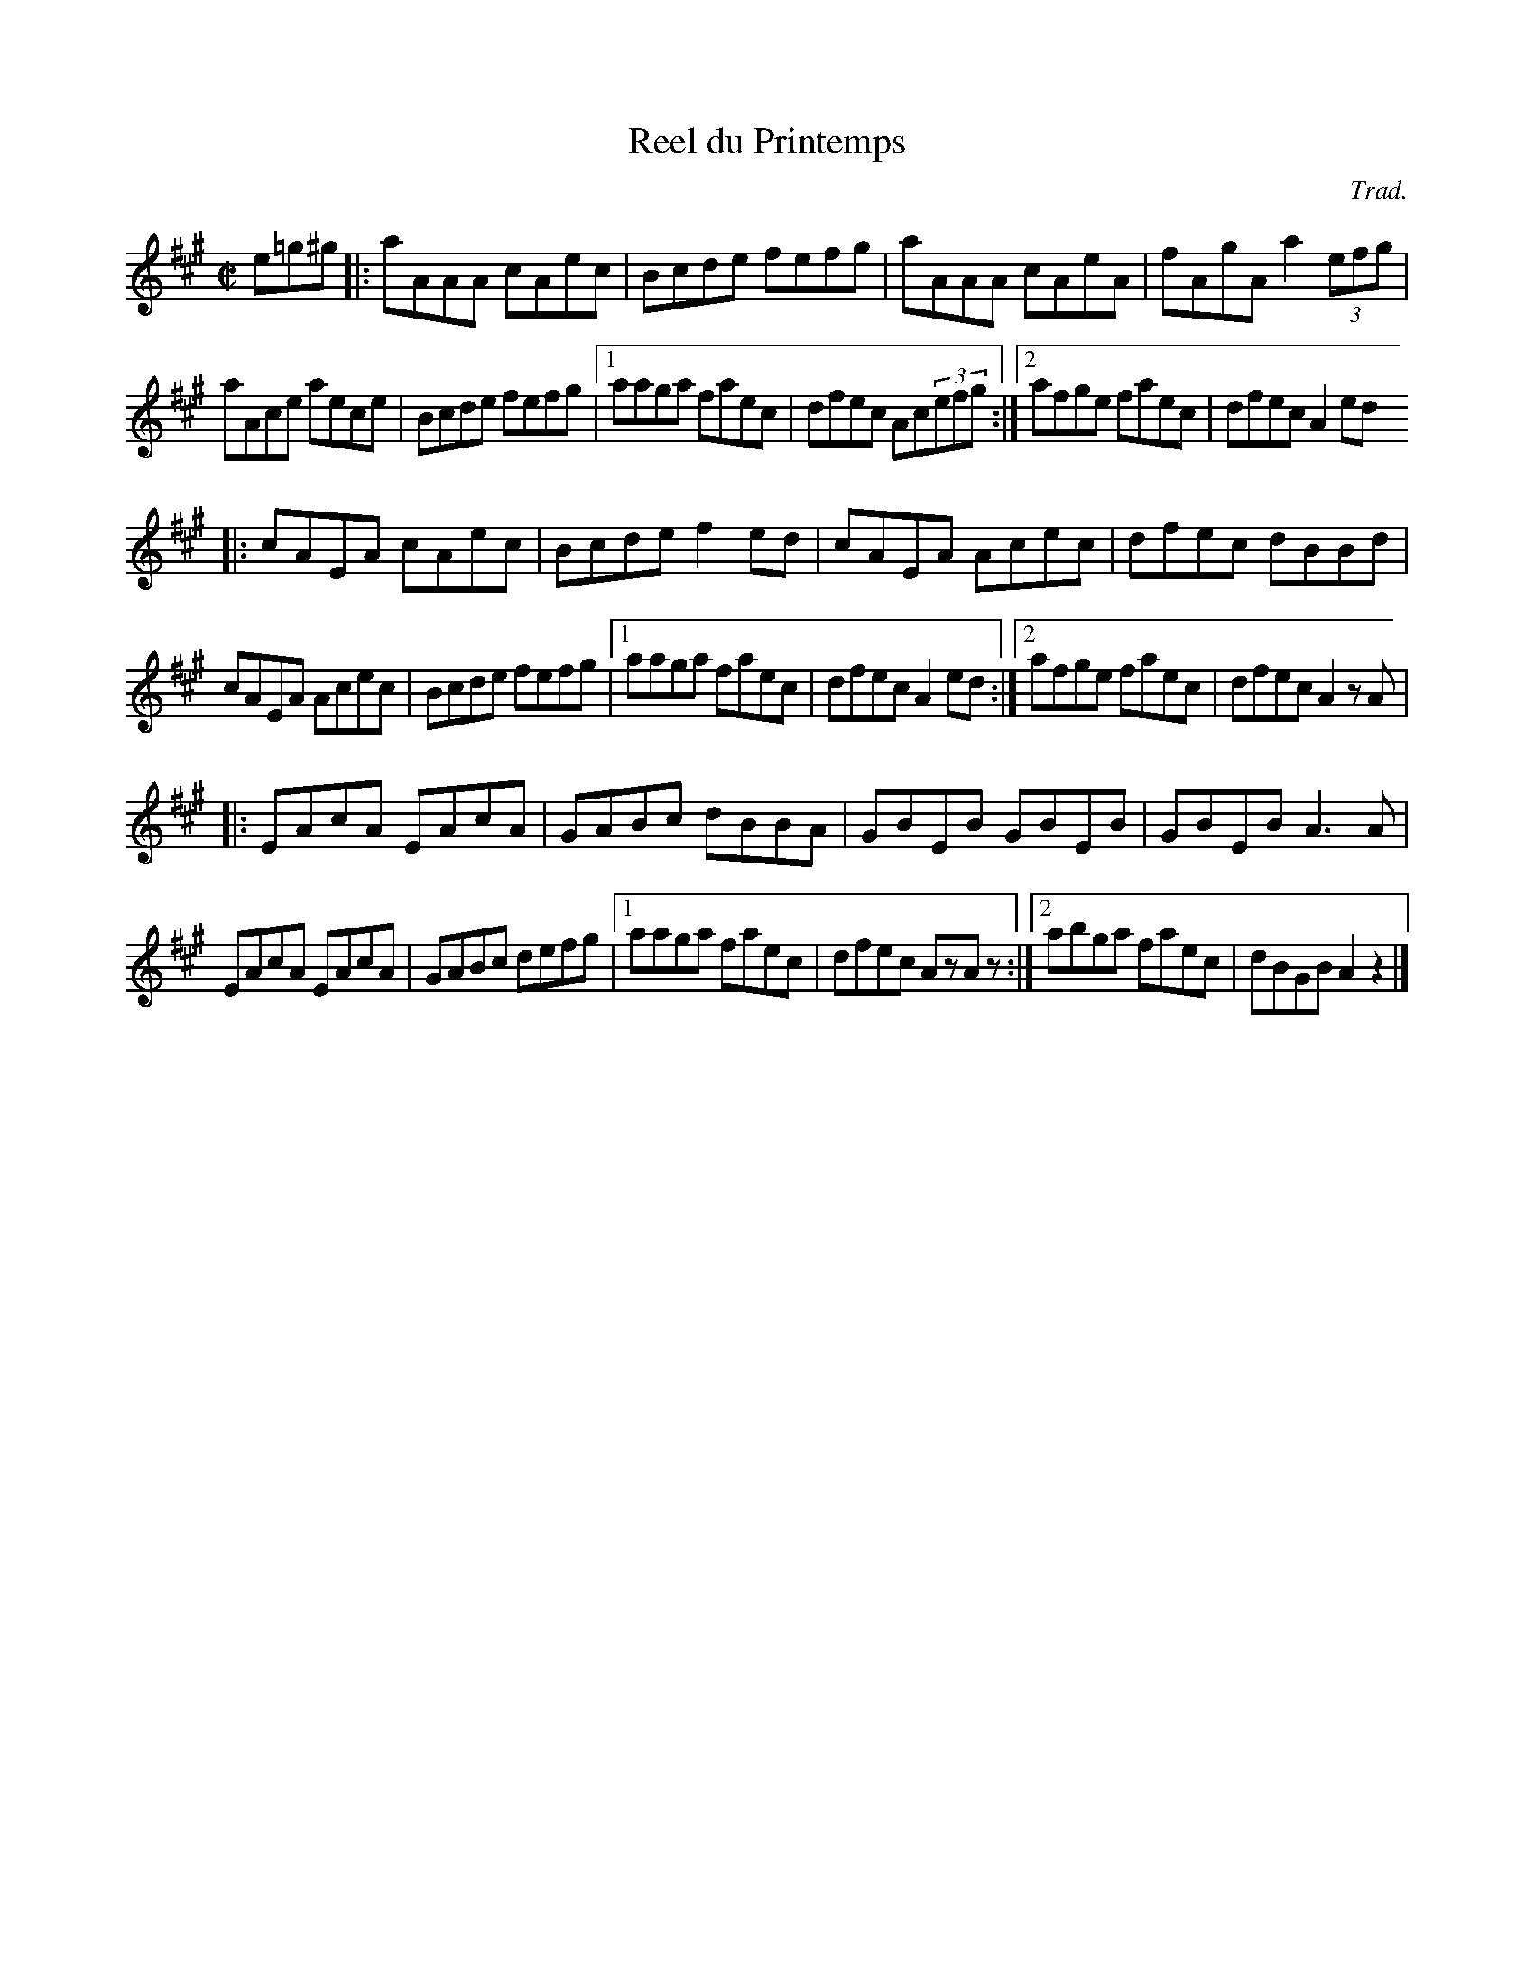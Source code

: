 X: 101
T:Reel du Printemps
R:Reel
C:Trad.
S:Pierre Schryer
Z:Alf -> Alf 
M:C|
L:1/8
K:A
e=g^g|:aAAA cAec|Bcde fefg|aAAA cAeA|fAgA a2(3efg|
aAce aece|Bcde fefg|[1 aaga faec|dfec Ac(3efg:|[2 afge faec|dfec A2ed
|:cAEA cAec|Bcde f2ed|cAEA Acec|dfec dBBd|
cAEA Acec|Bcde fefg|[1 aaga faec|dfec A2ed:|[2 afge faec|dfec A2zA|
|:EAcA EAcA|GABc dBBA|GBEB GBEB|GBEB A3A|
EAcA EAcA|GABc defg|[1 aaga faec|dfec AzAz:|[2 abga faec|dBGBA2z2|]
